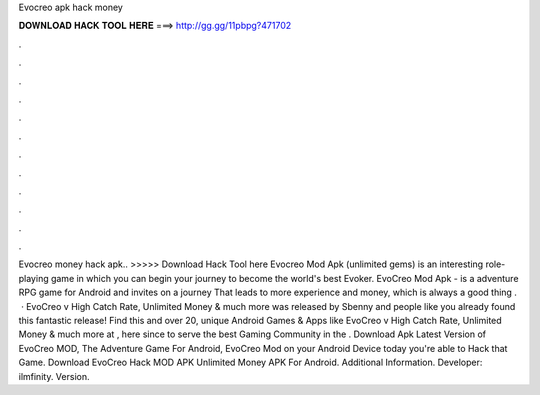 Evocreo apk hack money

𝐃𝐎𝐖𝐍𝐋𝐎𝐀𝐃 𝐇𝐀𝐂𝐊 𝐓𝐎𝐎𝐋 𝐇𝐄𝐑𝐄 ===> http://gg.gg/11pbpg?471702

.

.

.

.

.

.

.

.

.

.

.

.

Evocreo money hack apk.. >>>>> Download Hack Tool here Evocreo Mod Apk (unlimited gems) is an interesting role-playing game in which you can begin your journey to become the world's best Evoker. EvoCreo Mod Apk - is a adventure RPG game for Android and invites on a journey That leads to more experience and money, which is always a good thing .  · EvoCreo v High Catch Rate, Unlimited Money & much more was released by Sbenny and people like you already found this fantastic release! Find this and over 20, unique Android Games & Apps like EvoCreo v High Catch Rate, Unlimited Money & much more at , here since to serve the best Gaming Community in the . Download Apk Latest Version of EvoCreo MOD, The Adventure Game For Android, EvoCreo Mod on your Android Device today you're able to Hack that Game. Download EvoCreo Hack MOD APK Unlimited Money APK For Android.  Additional Information. Developer: ilmfinity. Version.